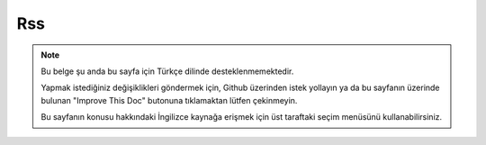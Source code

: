 Rss
###

.. php:namespace:: Cake\View\Helper

.. php:class:: RssHelper(View $view, array $config = [])

.. note::
    Bu belge şu anda bu sayfa için Türkçe dilinde desteklenmemektedir.

    Yapmak istediğiniz değişiklikleri göndermek için, Github üzerinden istek yollayın ya da bu sayfanın üzerinde bulunan "Improve This Doc" butonuna tıklamaktan lütfen çekinmeyin.

    Bu sayfanın konusu hakkındaki İngilizce kaynağa erişmek için üst taraftaki seçim menüsünü kullanabilirsiniz.

.. meta::
    :title lang=tr: RssHelper
    :description lang=tr: The RSS helper makes generating XML for RSS feeds easy.
    :keywords lang=tr: rss helper,rss feed,isrss,rss item,channel data,document data,parse extensions,request handler
